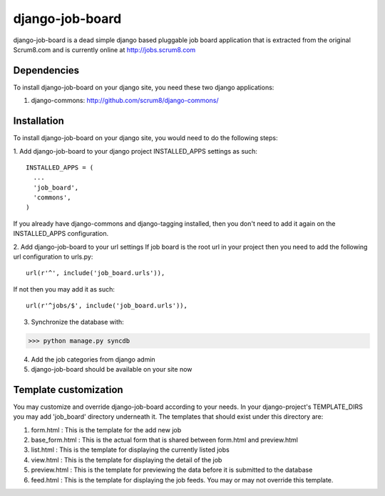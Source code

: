 django-job-board
================

django-job-board is a dead simple django based pluggable job board application
that is extracted from the original Scrum8.com and is currently online at http://jobs.scrum8.com

Dependencies
------------
To install django-job-board on your django site, you need these two django applications:

#. django-commons: http://github.com/scrum8/django-commons/

Installation
------------
To install django-job-board on your django site, you would need to do the following steps:

1. Add django-job-board to your django project INSTALLED_APPS settings as such:
::

  INSTALLED_APPS = (
    ...
    'job_board',
    'commons',
  )

If you already have django-commons and django-tagging installed, then you don't need to
add it again on the INSTALLED_APPS configuration.

2. Add django-job-board to your url settings
If job board is the root url in your project then you need to add the following url
configuration to urls.py:
::

  url(r'^', include('job_board.urls')),

If not then you may add it as such:
::

  url(r'^jobs/$', include('job_board.urls')),

3. Synchronize the database with:

>>> python manage.py syncdb

4. Add the job categories from django admin

5. django-job-board should be available on your site now

Template customization
----------------------
You may customize and override django-job-board according to your needs.
In your django-project's TEMPLATE_DIRS you may add 'job_board' directory underneath it.
The templates that should exist under this directory are:

#. form.html        : This is the template for the add new job
#. base_form.html   : This is the actual form that is shared between form.html and preview.html
#. list.html        : This is the template for displaying the currently listed jobs
#. view.html        : This is the template for displaying the detail of the job
#. preview.html     : This is the template for previewing the data before it is submitted to the database
#. feed.html        : This is the template for displaying the job feeds. You may or may not override this template.